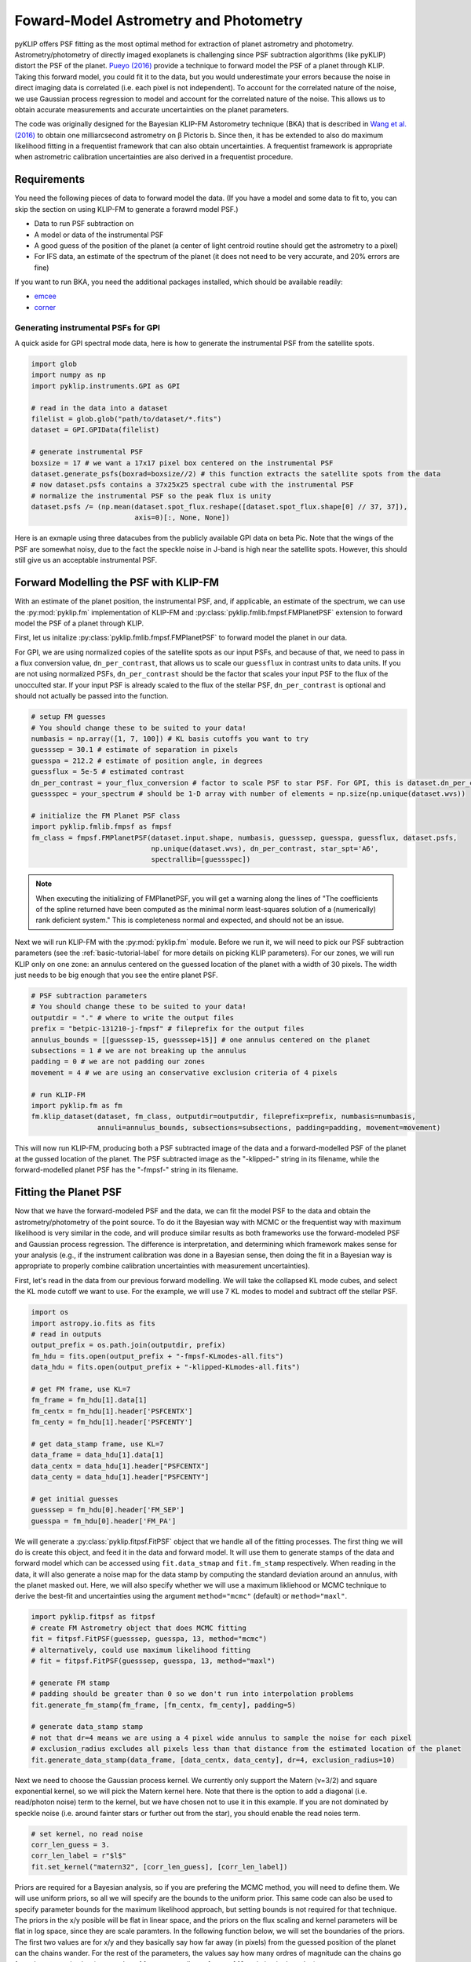 .. _bka-label:

Foward-Model Astrometry and Photometry
======================================

pyKLIP offers PSF fitting as the most optimal method for extraction of planet astrometry and photometry. 
Astrometry/photometry of directly imaged exoplanets is challenging since PSF subtraction algorithms (like pyKLIP)
distort the PSF of the planet. `Pueyo (2016) <http://arxiv.org/abs/1604.06097>`_ provide a technique to
forward model the PSF of a planet through KLIP. 
Taking this forward model, you could fit it to the data, but you would underestimate your errors because the noise in direct imaging data is correlated
(i.e. each pixel is not independent). To account for the correlated nature of the noise, we use Gaussian
process regression to model and account for the correlated nature of the noise. This allows us to obtain
accurate measurements and accurate uncertainties on the planet parameters.

The code was originally designed for the Bayesian KLIP-FM Astorometry technique (BKA)
that is described in `Wang et al. (2016) <https://arxiv.org/abs/1607.05272>`_ to obtain one milliarcsecond
astrometry on β Pictoris b.
Since then, it has be extended to also do maximum likelihood fitting in a frequentist framework that can also
obtain uncertainties. A frequentist framework is appropriate when astrometric calibration uncertainties are 
also derived in a frequentist procedure. 

Requirements
------------
You need the following pieces of data to forward model the data. (If you have a model and some data to fit to, you can
skip the section on using KLIP-FM to generate a forawrd model PSF.)

* Data to run PSF subtraction on
* A model or data of the instrumental PSF
* A good guess of the position of the planet (a center of light centroid routine should get the astrometry to a pixel)
* For IFS data, an estimate of the spectrum of the planet (it does not need to be very accurate, and 20% errors are fine)

If you want to run BKA, you need the additional packages installed, which should be available readily:

* `emcee <http://dan.iel.fm/emcee/current/>`_
* `corner <https://github.com/dfm/corner.py>`_

Generating instrumental PSFs for GPI
^^^^^^^^^^^^^^^^^^^^^^^^^^^^^^^^^^^^^
A quick aside for GPI spectral mode data, here is how to generate the instrumental PSF from the satellite spots.

.. code-block:: python

    import glob
    import numpy as np
    import pyklip.instruments.GPI as GPI

    # read in the data into a dataset
    filelist = glob.glob("path/to/dataset/*.fits")
    dataset = GPI.GPIData(filelist)

    # generate instrumental PSF
    boxsize = 17 # we want a 17x17 pixel box centered on the instrumental PSF
    dataset.generate_psfs(boxrad=boxsize//2) # this function extracts the satellite spots from the data
    # now dataset.psfs contains a 37x25x25 spectral cube with the instrumental PSF
    # normalize the instrumental PSF so the peak flux is unity
    dataset.psfs /= (np.mean(dataset.spot_flux.reshape([dataset.spot_flux.shape[0] // 37, 37]),
                             axis=0)[:, None, None])


Here is an exmaple using three datacubes from the publicly available GPI data on beta Pic.
Note that the wings of the PSF are somewhat noisy, due to the fact the speckle noise
in J-band is high near the satellite spots. However, this should still give us an acceptable instrumental PSF.

.. image:: imgs/betpic_j_instrumental_psf.png

Forward Modelling the PSF with KLIP-FM
---------------------------------------
With an estimate of the planet position, the instrumental PSF, and, if applicable, an estimate of the spectrum,
we can use the :py:mod:`pyklip.fm` implementation of KLIP-FM and :py:class:`pyklip.fmlib.fmpsf.FMPlanetPSF` extension to
forward model the PSF of a planet through KLIP.

First, let us initalize :py:class:`pyklip.fmlib.fmpsf.FMPlanetPSF` to forward model the planet in our data.

For GPI, we are using normalized copies of the satellite spots as our input PSFs, and because of that, we need to pass in
a flux conversion value, ``dn_per_contrast``, that allows us to scale our ``guessflux`` in contrast units to data units. If
you are not using normalized PSFs, ``dn_per_contrast`` should be the factor that scales your input PSF to the flux of the 
unocculted star. If your input PSF is already scaled to the flux of the stellar PSF, ``dn_per_contrast`` is optional 
and should not actually be passed into the function.

.. code-block:: python

    # setup FM guesses
    # You should change these to be suited to your data!
    numbasis = np.array([1, 7, 100]) # KL basis cutoffs you want to try
    guesssep = 30.1 # estimate of separation in pixels
    guesspa = 212.2 # estimate of position angle, in degrees
    guessflux = 5e-5 # estimated contrast
    dn_per_contrast = your_flux_conversion # factor to scale PSF to star PSF. For GPI, this is dataset.dn_per_contrast
    guessspec = your_spectrum # should be 1-D array with number of elements = np.size(np.unique(dataset.wvs))

    # initialize the FM Planet PSF class
    import pyklip.fmlib.fmpsf as fmpsf
    fm_class = fmpsf.FMPlanetPSF(dataset.input.shape, numbasis, guesssep, guesspa, guessflux, dataset.psfs,
                                 np.unique(dataset.wvs), dn_per_contrast, star_spt='A6',
                                 spectrallib=[guessspec])

.. note::
   When executing the initializing of FMPlanetPSF, you will get a warning along the lines of
   "The coefficients of the spline returned have been computed as the minimal norm least-squares solution of a
   (numerically) rank deficient system." This is completeness normal and expected, and should not be an issue.

Next we will run KLIP-FM with the :py:mod:`pyklip.fm` module. Before we run it, we will need to pick our
PSF subtraction parameters (see the :ref:`basic-tutorial-label` for more details on picking KLIP parameters).
For our zones, we will run KLIP only on one zone: an annulus centered on the guessed location of the planet with
a width of 30 pixels. The width just needs to be big enough that you see the entire planet PSF.

.. code-block:: python

    # PSF subtraction parameters
    # You should change these to be suited to your data!
    outputdir = "." # where to write the output files
    prefix = "betpic-131210-j-fmpsf" # fileprefix for the output files
    annulus_bounds = [[guesssep-15, guesssep+15]] # one annulus centered on the planet
    subsections = 1 # we are not breaking up the annulus
    padding = 0 # we are not padding our zones
    movement = 4 # we are using an conservative exclusion criteria of 4 pixels

    # run KLIP-FM
    import pyklip.fm as fm
    fm.klip_dataset(dataset, fm_class, outputdir=outputdir, fileprefix=prefix, numbasis=numbasis,
                    annuli=annulus_bounds, subsections=subsections, padding=padding, movement=movement)


This will now run KLIP-FM, producing both a PSF subtracted image of the data and a forward-modelled PSF of the planet
at the gussed location of the planet. The PSF subtracted image as the "-klipped-" string in its filename, while the
forward-modelled planet PSF has the "-fmpsf-" string in its filename.

Fitting the Planet PSF
----------------------
Now that we have the forward-modeled PSF and the data, we can fit the model PSF to the data and obtain 
the astrometry/photometry of the point source. To do it the Bayesian way with MCMC or the frequentist
way with maximum likelihood is very similar in the code, and will produce similar results as both frameworks
use the forward-modeled PSF and Gaussian process regression. The difference
is interpretation, and determining which framework makes sense for your analysis (e.g., if the instrument
calibration was done in a Bayesian sense, then doing the fit in a Bayesian way is appropriate to properly
combine calibration uncertainties with measurement uncertainties).

First, let's read in the data from our previous forward modelling. We will take the collapsed
KL mode cubes, and select the KL mode cutoff we want to use. For the example, we will use
7 KL modes to model and subtract off the stellar PSF.

.. code-block:: python

    import os
    import astropy.io.fits as fits
    # read in outputs
    output_prefix = os.path.join(outputdir, prefix)
    fm_hdu = fits.open(output_prefix + "-fmpsf-KLmodes-all.fits")
    data_hdu = fits.open(output_prefix + "-klipped-KLmodes-all.fits")

    # get FM frame, use KL=7
    fm_frame = fm_hdu[1].data[1]
    fm_centx = fm_hdu[1].header['PSFCENTX']
    fm_centy = fm_hdu[1].header['PSFCENTY']

    # get data_stamp frame, use KL=7
    data_frame = data_hdu[1].data[1]
    data_centx = data_hdu[1].header["PSFCENTX"]
    data_centy = data_hdu[1].header["PSFCENTY"]

    # get initial guesses
    guesssep = fm_hdu[0].header['FM_SEP']
    guesspa = fm_hdu[0].header['FM_PA']

We will generate a :py:class:`pyklip.fitpsf.FitPSF` object that we handle all of the fitting processes.
The first thing we will do is create this object, and feed it in the data and forward model. It will use them to
generate stamps of the data and forward model which can be accessed using ``fit.data_stmap`` and ``fit.fm_stamp``
respectively. When reading in the data, it will also generate a noise map for the data stamp by computing the standard
deviation around an annulus, with the planet masked out. Here, we will also specify whether we will use a maximum likliehood
or MCMC technique to derive the best-fit and uncertainties using the argument ``method="mcmc"`` (default) 
or ``method="maxl"``.

.. code-block:: python

    import pyklip.fitpsf as fitpsf
    # create FM Astrometry object that does MCMC fitting
    fit = fitpsf.FitPSF(guesssep, guesspa, 13, method="mcmc")
    # alternatively, could use maximum likelihood fitting
    # fit = fitpsf.FitPSF(guesssep, guesspa, 13, method="maxl")

    # generate FM stamp
    # padding should be greater than 0 so we don't run into interpolation problems
    fit.generate_fm_stamp(fm_frame, [fm_centx, fm_centy], padding=5)

    # generate data_stamp stamp
    # not that dr=4 means we are using a 4 pixel wide annulus to sample the noise for each pixel
    # exclusion_radius excludes all pixels less than that distance from the estimated location of the planet
    fit.generate_data_stamp(data_frame, [data_centx, data_centy], dr=4, exclusion_radius=10)

Next we need to choose the Gaussian process kernel. We currently only support the Matern (ν=3/2)
and square exponential kernel, so we will pick the Matern kernel here. Note that there is the option
to add a diagonal (i.e. read/photon noise) term to the kernel, but we have chosen not to use it in this
example. If you are not dominated by speckle noise (i.e. around fainter stars or further out from the star),
you should enable the read noies term.

.. code-block:: python

    # set kernel, no read noise
    corr_len_guess = 3.
    corr_len_label = r"$l$"
    fit.set_kernel("matern32", [corr_len_guess], [corr_len_label])

Priors are required for a Bayesian analysis, so if you are prefering the MCMC method, you will need to define
them. We will use uniform priors, so all we will specify are the bounds to the uniform prior. This same code
can also be used to specify parameter bounds for the maximum likelihood approach, but setting bounds is not 
required for that technique. 
The priors in the x/y posible will be flat in linear space, and the priors on the flux scaling and kernel parameters
will be flat in log space, since they are scale paramters. In the following function below, we will set the boundaries
of the priors. The first two values are for x/y and they basically say how far away (in pixels) from the
guessed position of the planet can the chains wander. For the rest of the parameters, the values say how many ordres
of magnitude can the chains go from the guessed value (e.g. a value of 1 means we allow a factor of 10 variation
in the value).

.. code-block:: python

    # set bounds
    x_range = 1.5 # pixels
    y_range = 1.5 # pixels
    flux_range = 1. # flux can vary by an order of magnitude
    corr_len_range = 1. # between 0.3 and 30
    fit.set_bounds(x_range, y_range, flux_range, [corr_len_range])

Finally, we are set up to fit to the data. The ``fit_psf()`` function is used for both MCMC and maximum
likelihood. 
In this example, we will fit for four parameters. 
The RA offset and Dec offset are what we are interested in for the purposes of astrometry. The flux scaling
paramter (α) is a multiplicative correction to ``guessflux`` for measuring the photometry.  
The correlation length (l) is a Gaussian process hyperparameter. If we had included read noise,
it would have been a fifth parameter. 
As the analysis diverges, we will discuss `Maximum Likelihood`_ and `Bayesian MCMC Analysis`_ separately. 

Bayesian MCMC Analysis
^^^^^^^^^^^^^^^^^^^^^^

To run the MCMC sampler (using the emcee package), we want to specify the number of walkers, number of steps each walker takes,
and the number of production steps the walkers take. We also can specify the number of threads to use.
If you have not turned BLAS and MKL off, you probably only want one or a few threads, as MKL/BLAS automatically
parallelizes the likelihood calculation, and trying to parallelize on top of that just creates extra overhead.

.. code-block:: python

    # run MCMC fit
    fit.fit_psf(nwalkers=100, nburn=200, nsteps=800, numthreads=1)

``fit.sampler`` stores the ``emcee.EnsembleSampler`` object which contains the full chains and other MCMC fitting information. 

For MCMC,
we want to check to make sure all of our chains have converged by plotting them. As long as they have
settled down (no large scale movements), then the chains have probably converged.
The maximum likelihood technique skips this step. 

.. code-block:: python

    import matplotlib.pylab as plt
    fig = plt.figure(figsize=(10,8))

    # grab the chains from the sampler
    chain = fit.sampler.chain

    # plot RA offset
    ax1 = fig.add_subplot(411)
    ax1.plot(chain[:,:,0].T, '-', color='k', alpha=0.3)
    ax1.set_xlabel("Steps")
    ax1.set_ylabel(r"$\Delta$ RA")

    # plot Dec offset
    ax2 = fig.add_subplot(412)
    ax2.plot(chain[:,:,1].T, '-', color='k', alpha=0.3)
    ax2.set_xlabel("Steps")
    ax2.set_ylabel(r"$\Delta$ Dec")

    # plot flux scaling
    ax3 = fig.add_subplot(413)
    ax3.plot(chain[:,:,2].T, '-', color='k', alpha=0.3)
    ax3.set_xlabel("Steps")
    ax3.set_ylabel(r"$\alpha$")

    # plot hyperparameters.. we only have one for this example: the correlation length
    ax4 = fig.add_subplot(414)
    ax4.plot(chain[:,:,3].T, '-', color='k', alpha=0.3)
    ax4.set_xlabel("Steps")
    ax4.set_ylabel(r"$l$")

Here is an example using three cubes of public GPI data on beta Pic.

.. image:: imgs/betpic_j_bka_chains.png

For MCMC, we can also plot the corner plot to look at our posterior distribution and correlation between parameters.

.. code-block:: python

    fig = plt.figure()
    fig = fma.make_corner_plot(fig=fig)

.. image:: imgs/betpic_j_bka_corner.png

Hopefully the corner plot does not contain too much structure (the posteriors should be roughly Gaussian).
In the example figure from three cubes of GPI data on beta Pic, the residual speckle noise has not been
very whitened, so there is some asymmetry in the posterior, which represents the local strucutre of
the speckle noise. These posteriors should become more Gaussian as we add more data and whiten the speckle noise.

To continue, skip to `Output of FitPSF`_. 

Maximum Likelihood
^^^^^^^^^^^^^^^^^^
For maximum likelihood, we can start with the same ``FitPSF`` setup up until ``fit_psf()``.
The execution of ``fit_psf()`` will be completely different. 
The algorithm with use a Nelder-Mead optimization to find the global maximum, as it is a fairly 
robust method. Then, it will use ``BFGS`` algorithm
from ``scipy.optimize.minimze`` that can approximate the Hessian inverse during the optimization. The Hessian
inverse can be used as an approximation of the covariance matrix for the fitted parameters. We take the diagonal
terms of the Hessian inverse as the variance in each parameter.

.. code-block:: python

    # if you're running a max-likelihood fit
    fit.fit_psf()

We also store the Hessian inverse in ``fit.hess_inv``. 
Note that the algorithm we use is unable to estimate the uncertainity on the Gaussian parameter 
hyperparameters, so those entries with all be 0. 

Output of FitPSF
^^^^^^^^^^^^^^^^
Here are some fields to access the fit. Each field is a 
:py:class:`pyklip.fitpsf.ParamRange` object, which has fields ``bestfit``, ``error``, and ``error_2sided``. Here, ``error`` is the average 1-sigma error, and ``error_2sided`` lists the positive and negative errors separately. Notice the names all begin with "raw", which is because these are the values from just fitting the data, and do not include instrument calibration. 

* ``fit.raw_RA_offset``: RA offset of the planet from the star (in pixels)
* ``fit.raw_Dec_offset``: Dec offset of the planet from the star (in pixels)
* ``fit.raw_flux``: Multiplicative factor to scale the model flux to match the data
* ``fit.covar_params``: hyperparameters on the Gaussian process. This is a list with length equal to the number of hyperparameters.

Generally, it is good to look at the fit visually, and examine the residual plot for structure that might be indicative of a bad fit or systematics in either the data or the model. 

.. code-block:: python

    fig = plt.figure()
    fig = fma.best_fit_and_residuals(fig=fig)

And here is the example from the three frames of beta Pic b J-band GPI data:

.. image:: imgs/betpic_j_bka_comparison.png

The data and best fit model should look pretty close, and the residuals hopefully do not show any obvious strcuture that
was missed in the fit. The residual ampltidue should also be consistent with noise. If that is the case, we can use the
best fit values for the astrometry of this epoch. 

The best fit values from the MCMC give us the raw RA and Dec offsets for the planet. We will still need to fold in uncertainties
in the star location and calibration uncertainties. To do this, we use :py:meth:`pyklip.fitpsf.FitPSF.propogate_errs` to 
include these terms and obtain our final astrometric values. All of the infered parameters are fields 
that can be accessed (see :py:class:`pyklip.fitpsf.FMAstrometry`) and each field is a :py:class:`pyklip.fitpsf.ParamRange` object. Here is a brief overview of the fields:

* ``fit.RA_offset``: RA offset of the planet from the star (angular units)
* ``fit.Dec_offset``: Dec offset of the planet from the star (angular units)
* ``fit.sep``: Radial separation of the planet from the star (angular units)
* ``fit.PA``: Position angle of the planet (i.e., Angle from North towards East; in degrees). 

There is currently no infrastrucutre to propogate photometric 
calibration uncertainities in, so it will need to be done by hand. 

.. code-block:: python

    fma.propogate_errs(star_center_err=0.05, platescale=GPI.GPIData.lenslet_scale*1000, platescale_err=0.007, pa_offset=-0.1, pa_uncertainty=0.13)


    # show what the raw uncertainites are on the location of the planet
    print("\nPlanet Raw RA offset is {0} +/- {1}, Raw Dec offset is {2} +/- {3}".format(fma.raw_RA_offset.bestfit, fma.raw_RA_offset.error,
                                                                                        fma.raw_Dec_offset.bestfit, fma.raw_Dec_offset.error)) 
    
    # Full error budget included
    print("Planet RA offset is at {0} with a 1-sigma uncertainity of {1}".format(fma.RA_offset.bestfit, fma.RA_offset.error))
    print("Planet Dec offset is at {0} with a 1-sigma uncertainity of {1}".format(fma.Dec_offset.bestfit, fma.Dec_offset.error))

    # Propogate errors into separation and PA space
    print("Planet separation is at {0} with a 1-sigma uncertainity of {1}".format(fma.sep.bestfit, fma.sep.error))
    print("Planet PA at {0} with a 1-sigma uncertainity of {1}".format(fma.PA.bestfit, fma.PA.error))


